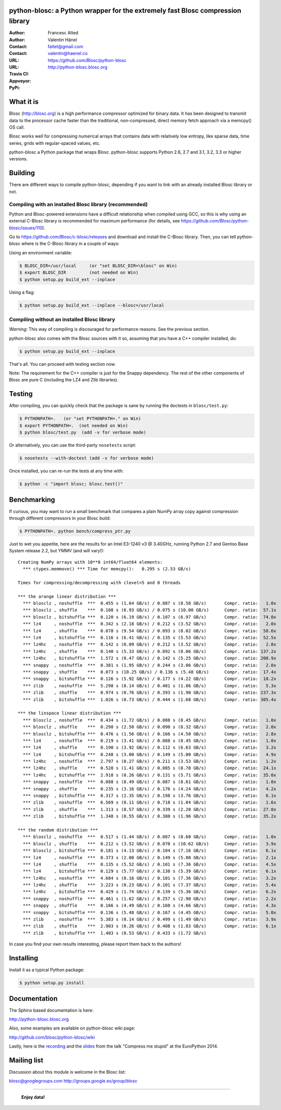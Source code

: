 python-blosc: a Python wrapper for the extremely fast Blosc compression library
===============================================================================

:Author: Francesc Alted
:Author: Valentin Hänel
:Contact: faltet@gmail.com
:Contact: valentin@haenel.co
:URL: https://github.com/Blosc/python-blosc
:URL: http://python-blosc.blosc.org
:Travis CI: |travis|
:Appveyor: |appveyor|
:PyPi: |version| |pypi|

.. |travis| image:: https://travis-ci.org/Blosc/python-blosc.png?branch=master
        :target: https://travis-ci.org/Blosc/python-blosc
.. |appveyor| image:: https://ci.appveyor.com/api/projects/status/github/FrancescAlted/python-blosc
        :target: https://ci.appveyor.com/project/FrancescAlted/python-blosc/branch/master
.. |pypi| image:: https://pypip.in/d/blosc/badge.png
        :target: https://pypi.python.org/pypi/blosc
.. |version| image:: https://pypip.in/v/blosc/badge.png
        :target: https://pypi.python.org/pypi/blosc


What it is
==========

Blosc (http://blosc.org) is a high performance compressor optimized for
binary data.  It has been designed to transmit data to the processor
cache faster than the traditional, non-compressed, direct memory fetch
approach via a memcpy() OS call.

Blosc works well for compressing numerical arrays that contains data
with relatively low entropy, like sparse data, time series, grids with
regular-spaced values, etc.

python-blosc a Python package that wraps Blosc.  python-blosc supports
Python 2.6, 2.7 and 3.1, 3.2, 3.3 or higher versions.

Building
========

There are different ways to compile python-blosc, depending if you want
to link with an already installed Blosc library or not.

Compiling with an installed Blosc library (recommended)
-------------------------------------------------------

Python and Blosc-powered extensions have a difficult relationship when
compiled using GCC, so this is why using an external C-Blosc library is
recommended for maximum performance (for details, see
https://github.com/Blosc/python-blosc/issues/110).

Go to https://github.com/Blosc/c-blosc/releases and download and install
the C-Blosc library.  Then, you can tell python-blosc where is the
C-Blosc library in a couple of ways:

Using an environment variable:

.. code-block:: console

    $ BLOSC_DIR=/usr/local     (or "set BLOSC_DIR=\blosc" on Win)
    $ export BLOSC_DIR         (not needed on Win)
    $ python setup.py build_ext --inplace

Using a flag:

.. code-block:: console

    $ python setup.py build_ext --inplace --blosc=/usr/local

Compiling without an installed Blosc library
--------------------------------------------

*Warning:* This way of compiling is discouraged for performance reasons.
See the previous section.

python-blosc also comes with the Blosc sources with it so, assuming that
you have a C++ compiler installed, do:

.. code-block:: console

    $ python setup.py build_ext --inplace

That's all.  You can proceed with testing section now.

Note: The requirement for the C++ compiler is just for the Snappy
dependency.  The rest of the other components of Blosc are pure C
(including the LZ4 and Zlib libraries).

Testing
=======

After compiling, you can quickly check that the package is sane by
running the doctests in ``blosc/test.py``:

.. code-block:: console

    $ PYTHONPATH=.   (or "set PYTHONPATH=." on Win)
    $ export PYTHONPATH=.  (not needed on Win)
    $ python blosc/test.py  (add -v for verbose mode)

Or alternatively, you can use the third-party ``nosetests`` script:

.. code-block:: console

    $ nosetests --with-doctest (add -v for verbose mode)

Once installed, you can re-run the tests at any time with:

.. code-block:: console

    $ python -c "import blosc; blosc.test()"

Benchmarking
============

If curious, you may want to run a small benchmark that compares a plain
NumPy array copy against compression through different compressors in
your Blosc build:

.. code-block:: console

  $ PYTHONPATH=. python bench/compress_ptr.py

Just to wet you appetite, here are the results for an Intel E3-1240 v3 @
3.40GHz, running Python 2.7 and Gentoo Base System release 2.2, but YMMV
(and will vary!)::

    Creating NumPy arrays with 10**8 int64/float64 elements:
      *** ctypes.memmove() *** Time for memcpy():   0.295 s (2.53 GB/s)

    Times for compressing/decompressing with clevel=5 and 8 threads

    *** the arange linear distribution ***
      *** blosclz , noshuffle  ***  0.455 s (1.64 GB/s) / 0.087 s (8.58 GB/s)       Compr. ratio:   1.0x
      *** blosclz , shuffle    ***  0.108 s (6.93 GB/s) / 0.075 s (10.00 GB/s)      Compr. ratio:  57.1x
      *** blosclz , bitshuffle ***  0.120 s (6.19 GB/s) / 0.107 s (6.97 GB/s)       Compr. ratio:  74.0x
      *** lz4     , noshuffle  ***  0.342 s (2.18 GB/s) / 0.212 s (3.52 GB/s)       Compr. ratio:   2.0x
      *** lz4     , shuffle    ***  0.078 s (9.54 GB/s) / 0.093 s (8.02 GB/s)       Compr. ratio:  58.6x
      *** lz4     , bitshuffle ***  0.116 s (6.41 GB/s) / 0.135 s (5.53 GB/s)       Compr. ratio:  52.5x
      *** lz4hc   , noshuffle  ***  8.142 s (0.09 GB/s) / 0.212 s (3.52 GB/s)       Compr. ratio:   2.0x
      *** lz4hc   , shuffle    ***  0.140 s (5.33 GB/s) / 0.092 s (8.06 GB/s)       Compr. ratio: 137.2x
      *** lz4hc   , bitshuffle ***  1.572 s (0.47 GB/s) / 0.142 s (5.25 GB/s)       Compr. ratio: 208.9x
      *** snappy  , noshuffle  ***  0.381 s (1.95 GB/s) / 0.244 s (3.06 GB/s)       Compr. ratio:   2.0x
      *** snappy  , shuffle    ***  0.073 s (10.25 GB/s) / 0.136 s (5.48 GB/s)      Compr. ratio:  17.4x
      *** snappy  , bitshuffle ***  0.126 s (5.92 GB/s) / 0.177 s (4.22 GB/s)       Compr. ratio:  18.2x
      *** zlib    , noshuffle  ***  5.298 s (0.14 GB/s) / 0.401 s (1.86 GB/s)       Compr. ratio:   5.3x
      *** zlib    , shuffle    ***  0.974 s (0.76 GB/s) / 0.393 s (1.90 GB/s)       Compr. ratio: 237.3x
      *** zlib    , bitshuffle ***  1.026 s (0.73 GB/s) / 0.444 s (1.68 GB/s)       Compr. ratio: 305.4x

    *** the linspace linear distribution ***
      *** blosclz , noshuffle  ***  0.434 s (1.72 GB/s) / 0.088 s (8.45 GB/s)       Compr. ratio:   1.0x
      *** blosclz , shuffle    ***  0.298 s (2.50 GB/s) / 0.090 s (8.32 GB/s)       Compr. ratio:   2.0x
      *** blosclz , bitshuffle ***  0.476 s (1.56 GB/s) / 0.166 s (4.50 GB/s)       Compr. ratio:   2.8x
      *** lz4     , noshuffle  ***  0.219 s (3.41 GB/s) / 0.088 s (8.45 GB/s)       Compr. ratio:   1.0x
      *** lz4     , shuffle    ***  0.190 s (3.92 GB/s) / 0.112 s (6.63 GB/s)       Compr. ratio:   3.2x
      *** lz4     , bitshuffle ***  0.248 s (3.00 GB/s) / 0.149 s (5.00 GB/s)       Compr. ratio:   4.9x
      *** lz4hc   , noshuffle  ***  2.797 s (0.27 GB/s) / 0.211 s (3.53 GB/s)       Compr. ratio:   1.2x
      *** lz4hc   , shuffle    ***  0.528 s (1.41 GB/s) / 0.085 s (8.78 GB/s)       Compr. ratio:  24.1x
      *** lz4hc   , bitshuffle ***  2.918 s (0.26 GB/s) / 0.131 s (5.71 GB/s)       Compr. ratio:  35.0x
      *** snappy  , noshuffle  ***  0.088 s (8.49 GB/s) / 0.087 s (8.61 GB/s)       Compr. ratio:   1.0x
      *** snappy  , shuffle    ***  0.235 s (3.16 GB/s) / 0.176 s (4.24 GB/s)       Compr. ratio:   4.2x
      *** snappy  , bitshuffle ***  0.317 s (2.35 GB/s) / 0.198 s (3.76 GB/s)       Compr. ratio:   6.1x
      *** zlib    , noshuffle  ***  6.569 s (0.11 GB/s) / 0.718 s (1.04 GB/s)       Compr. ratio:   1.6x
      *** zlib    , shuffle    ***  1.313 s (0.57 GB/s) / 0.339 s (2.20 GB/s)       Compr. ratio:  27.0x
      *** zlib    , bitshuffle ***  1.348 s (0.55 GB/s) / 0.380 s (1.96 GB/s)       Compr. ratio:  35.2x

    *** the random distribution ***
      *** blosclz , noshuffle  ***  0.517 s (1.44 GB/s) / 0.087 s (8.60 GB/s)       Compr. ratio:   1.0x
      *** blosclz , shuffle    ***  0.212 s (3.52 GB/s) / 0.070 s (10.62 GB/s)      Compr. ratio:   3.9x
      *** blosclz , bitshuffle ***  0.181 s (4.13 GB/s) / 0.104 s (7.16 GB/s)       Compr. ratio:   6.1x
      *** lz4     , noshuffle  ***  0.373 s (2.00 GB/s) / 0.149 s (5.00 GB/s)       Compr. ratio:   2.1x
      *** lz4     , shuffle    ***  0.135 s (5.52 GB/s) / 0.101 s (7.36 GB/s)       Compr. ratio:   4.5x
      *** lz4     , bitshuffle ***  0.129 s (5.77 GB/s) / 0.138 s (5.39 GB/s)       Compr. ratio:   6.1x
      *** lz4hc   , noshuffle  ***  4.684 s (0.16 GB/s) / 0.101 s (7.36 GB/s)       Compr. ratio:   3.2x
      *** lz4hc   , shuffle    ***  3.223 s (0.23 GB/s) / 0.101 s (7.37 GB/s)       Compr. ratio:   5.4x
      *** lz4hc   , bitshuffle ***  0.429 s (1.74 GB/s) / 0.139 s (5.36 GB/s)       Compr. ratio:   6.2x
      *** snappy  , noshuffle  ***  0.461 s (1.62 GB/s) / 0.257 s (2.90 GB/s)       Compr. ratio:   2.2x
      *** snappy  , shuffle    ***  0.166 s (4.49 GB/s) / 0.160 s (4.66 GB/s)       Compr. ratio:   4.3x
      *** snappy  , bitshuffle ***  0.136 s (5.48 GB/s) / 0.167 s (4.45 GB/s)       Compr. ratio:   5.0x
      *** zlib    , noshuffle  ***  5.383 s (0.14 GB/s) / 0.499 s (1.49 GB/s)       Compr. ratio:   3.9x
      *** zlib    , shuffle    ***  2.903 s (0.26 GB/s) / 0.408 s (1.83 GB/s)       Compr. ratio:   6.1x
      *** zlib    , bitshuffle ***  1.403 s (0.53 GB/s) / 0.433 s (1.72 GB/s)

In case you find your own results interesting, please report them back
to the authors!

Installing
==========

Install it as a typical Python package:

.. code-block:: console

    $ python setup.py install

Documentation
=============

The Sphinx based documentation is here:

http://python-blosc.blosc.org

Also, some examples are available on python-blosc wiki page:

http://github.com/blosc/python-blosc/wiki

Lastly, here is the `recording
<https://www.youtube.com/watch?v=rilU44j_wUU&list=PLNkWzv63CorW83NY3U93gUar645jTXpJF&index=15>`_
and the `slides
<http://slides.zetatech.org/haenel-ep14-compress-me-stupid.pdf>`_ from the talk
"Compress me stupid" at the EuroPython 2014.

Mailing list
============

Discussion about this module is welcome in the Blosc list:

blosc@googlegroups.com
http://groups.google.es/group/blosc

----

  **Enjoy data!**


.. Local Variables:
.. mode: rst
.. coding: utf-8
.. fill-column: 72
.. End:
